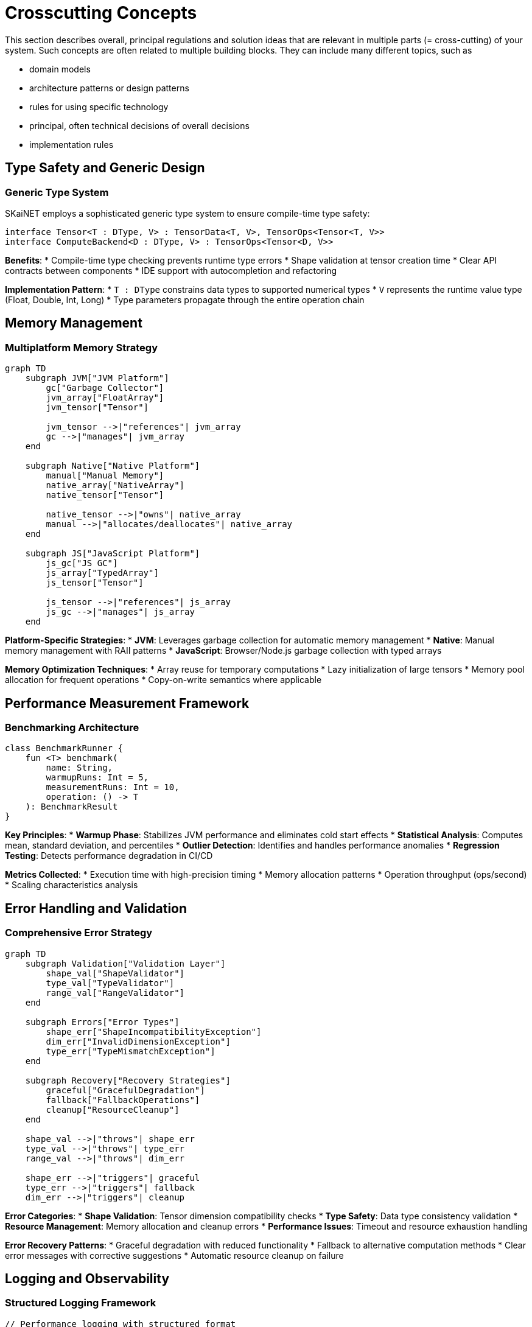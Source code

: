 = Crosscutting Concepts

[role="arc42help"]
****
This section describes overall, principal regulations and solution ideas that are relevant in multiple parts (= cross-cutting) of your system.
Such concepts are often related to multiple building blocks.
They can include many different topics, such as

* domain models
* architecture patterns or design patterns
* rules for using specific technology
* principal, often technical decisions of overall decisions
* implementation rules
****

== Type Safety and Generic Design

=== Generic Type System

SKaiNET employs a sophisticated generic type system to ensure compile-time type safety:

```kotlin
interface Tensor<T : DType, V> : TensorData<T, V>, TensorOps<Tensor<T, V>>
interface ComputeBackend<D : DType, V> : TensorOps<Tensor<D, V>>
```

*Benefits*:
* Compile-time type checking prevents runtime type errors
* Shape validation at tensor creation time
* Clear API contracts between components
* IDE support with autocompletion and refactoring

*Implementation Pattern*:
* `T : DType` constrains data types to supported numerical types
* `V` represents the runtime value type (Float, Double, Int, Long)
* Type parameters propagate through the entire operation chain

== Memory Management

=== Multiplatform Memory Strategy

[mermaid]
ifdef::env-github[[source,mermaid]]
....
graph TD
    subgraph JVM["JVM Platform"]
        gc["Garbage Collector"]
        jvm_array["FloatArray"]
        jvm_tensor["Tensor"]
        
        jvm_tensor -->|"references"| jvm_array
        gc -->|"manages"| jvm_array
    end

    subgraph Native["Native Platform"]
        manual["Manual Memory"]
        native_array["NativeArray"]
        native_tensor["Tensor"]
        
        native_tensor -->|"owns"| native_array
        manual -->|"allocates/deallocates"| native_array
    end

    subgraph JS["JavaScript Platform"]
        js_gc["JS GC"]
        js_array["TypedArray"]
        js_tensor["Tensor"]
        
        js_tensor -->|"references"| js_array
        js_gc -->|"manages"| js_array
    end
....

*Platform-Specific Strategies*:
* **JVM**: Leverages garbage collection for automatic memory management
* **Native**: Manual memory management with RAII patterns
* **JavaScript**: Browser/Node.js garbage collection with typed arrays

*Memory Optimization Techniques*:
* Array reuse for temporary computations
* Lazy initialization of large tensors
* Memory pool allocation for frequent operations
* Copy-on-write semantics where applicable

== Performance Measurement Framework

=== Benchmarking Architecture

```kotlin
class BenchmarkRunner {
    fun <T> benchmark(
        name: String,
        warmupRuns: Int = 5,
        measurementRuns: Int = 10,
        operation: () -> T
    ): BenchmarkResult
}
```

*Key Principles*:
* **Warmup Phase**: Stabilizes JVM performance and eliminates cold start effects
* **Statistical Analysis**: Computes mean, standard deviation, and percentiles
* **Outlier Detection**: Identifies and handles performance anomalies
* **Regression Testing**: Detects performance degradation in CI/CD

*Metrics Collected*:
* Execution time with high-precision timing
* Memory allocation patterns
* Operation throughput (ops/second)
* Scaling characteristics analysis

== Error Handling and Validation

=== Comprehensive Error Strategy

[mermaid]
ifdef::env-github[[source,mermaid]]
....
graph TD
    subgraph Validation["Validation Layer"]
        shape_val["ShapeValidator"]
        type_val["TypeValidator"]
        range_val["RangeValidator"]
    end

    subgraph Errors["Error Types"]
        shape_err["ShapeIncompatibilityException"]
        dim_err["InvalidDimensionException"]
        type_err["TypeMismatchException"]
    end

    subgraph Recovery["Recovery Strategies"]
        graceful["GracefulDegradation"]
        fallback["FallbackOperations"]
        cleanup["ResourceCleanup"]
    end

    shape_val -->|"throws"| shape_err
    type_val -->|"throws"| type_err
    range_val -->|"throws"| dim_err

    shape_err -->|"triggers"| graceful
    type_err -->|"triggers"| fallback
    dim_err -->|"triggers"| cleanup
....

*Error Categories*:
* **Shape Validation**: Tensor dimension compatibility checks
* **Type Safety**: Data type consistency validation
* **Resource Management**: Memory allocation and cleanup errors
* **Performance Issues**: Timeout and resource exhaustion handling

*Error Recovery Patterns*:
* Graceful degradation with reduced functionality
* Fallback to alternative computation methods
* Clear error messages with corrective suggestions
* Automatic resource cleanup on failure

== Logging and Observability

=== Structured Logging Framework

```kotlin
// Performance logging with structured format
logger.info("[PERFORMANCE] Operation: {}, Duration: {}ms, Elements: {}", 
    operationName, duration, elementCount)

// Debug logging for development
logger.debug("[DEBUG_LOG] Tensor shape: {}, Backend: {}", 
    tensor.shape, backend.name)
```

*Logging Categories*:
* **Performance**: Execution times, throughput, resource usage
* **Debug**: Development and troubleshooting information
* **Error**: Exception details and stack traces
* **Audit**: Operation history and configuration changes

*Observability Features*:
* Structured logging format for log analysis
* Performance metrics integration
* Debug mode for detailed tracing
* Production monitoring compatibility

== Testing Strategy

=== Multi-Level Testing Approach

[options="header",cols="1,2,2,2"]
|===
| Test Level | Purpose | Tools | Coverage

| Unit Tests
| Individual component validation
| Kotlin Test, JUnit
| Functions, classes, edge cases

| Integration Tests
| Component interaction verification
| Kotlin Test
| API contracts, backend integration

| Performance Tests
| Benchmark execution and regression
| Custom benchmark framework
| Operation performance, scaling

| Multiplatform Tests
| Cross-platform compatibility
| Kotlin Multiplatform Test
| Platform-specific behavior
|===

*Testing Principles*:
* Test-driven development with failing tests first
* Comprehensive edge case coverage
* Performance regression prevention
* Platform-specific testing where needed

== Documentation Standards

=== Documentation Architecture

```kotlin
/**
 * Performs matrix multiplication between two tensors.
 * 
 * @param a First tensor (left operand) with shape [m, k]
 * @param b Second tensor (right operand) with shape [k, n]
 * @return Result tensor with shape [m, n]
 * @throws ShapeIncompatibilityException if tensor shapes are incompatible
 * 
 * Time Complexity: O(m * n * k)
 * Space Complexity: O(m * n)
 */
fun matmul(a: Tensor<T, V>, b: Tensor<T, V>): Tensor<T, V>
```

*Documentation Requirements*:
* **KDoc**: Complete API documentation for all public interfaces
* **Arc42**: Architecture documentation with this framework
* **Performance**: Complexity analysis for all operations
* **Examples**: Usage examples with common patterns

*Quality Assurance*:
* Documentation review in pull requests
* Automated documentation generation
* Link verification and consistency checks
* Regular documentation updates with code changes

== Multiplatform Compatibility

=== Platform Abstraction Strategy

```kotlin
// Common interface definition
expect class PlatformSpecificOptimizations {
    fun optimizedMatmul(a: FloatArray, b: FloatArray): FloatArray
}

// Platform-specific implementations
// JVM: Uses optimized libraries
// Native: Uses BLAS/LAPACK
// JS: Uses WebAssembly modules
```

*Compatibility Principles*:
* Common interface with platform-specific implementations
* Expect/actual declarations for platform differences
* Shared business logic with optimized platform code
* Consistent API across all target platforms

*Platform-Specific Optimizations*:
* JVM: HotSpot compiler optimizations, efficient GC
* Native: Direct memory access, BLAS integration
* JavaScript: WebAssembly for performance-critical code
* Mobile: Platform-specific acceleration (Metal, Vulkan)